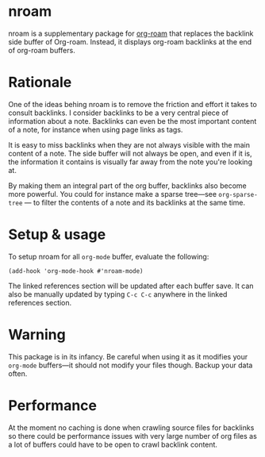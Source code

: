 * nroam

nroam is a supplementary package for [[https://github.com/org-roam/org-roam][org-roam]] that replaces the backlink side buffer of Org-roam.  Instead, it displays org-roam backlinks at the end of org-roam buffers.

[[file:screenshots/screenshot.png][file:screenshots/screenshot.png]]

* Rationale

One of the ideas behing nroam is to remove the friction and effort it takes to consult backlinks. I consider backlinks to be a very central piece of information about a note. Backlinks can even be the most important content of a note, for instance when using page links as tags.

It is easy to miss backlinks when they are not always visible with the main content of a note. The side buffer will not always be open, and even if it is, the information it contains is visually far away from the note you're looking at.

By making them an integral part of the org buffer, backlinks also become more powerful. You could for instance make a sparse tree—see =org-sparse-tree= — to filter the contents of a note and its backlinks at the same time.

* Setup & usage

To setup nroam for all =org-mode= buffer, evaluate the following:

#+begin_src elisp
(add-hook 'org-mode-hook #'nroam-mode)
#+end_src

The linked references section will be updated after each buffer save.
It can also be manually updated by typing =C-c C-c= anywhere in the linked references section.

* Warning

This package is in its infancy. Be careful when using it as it modifies your =org-mode= buffers—it should not modify your files though. Backup your data often.

* Performance

At the moment no caching is done when crawling source files for backlinks so there could be performance issues with very large number of org files as a lot of buffers could have to be open to crawl backlink content.

